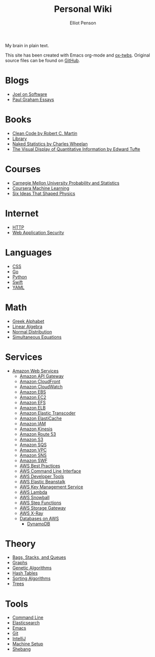 #+TITLE: Personal Wiki
#+AUTHOR: Elliot Penson

My brain in plain text.

[[file:images/brain.png]]

This site has been created with Emacs org-mode and [[https://github.com/marsmining/ox-twbs][ox-twbs]]. Original source
files can be found on [[https://github.com/ElliotPenson/org][GitHub]].

* Blogs

  - [[file:blogs/joel-on-software.org][Joel on Software]]
  - [[file:blogs/paul-graham-essays.org][Paul Graham Essays]]

* Books

  - [[file:books/clean-code.org][Clean Code by Robert C. Martin]]
  - [[file:books/library.org][Library]]
  - [[file:books/naked-statistics.org][Naked Statistics by Charles Wheelan]]
  - [[file:books/visual-display-of-quantitative-information.org][The Visual Display of Quantitative Information by Edward Tufte]]

* Courses

  - [[file:courses/cmu-stats.org][Carnegie Mellon University Probability and Statistics]]
  - [[file:courses/coursera-ml.org][Coursera Machine Learning]]
  - [[file:courses/six-ideas-that-shaped-physics.org][Six Ideas That Shaped Physics]]

* Internet

  - [[file:internet/http.org][HTTP]]
  - [[file:internet/web-application-security.org][Web Application Security]]

* Languages

  - [[file:languages/css.org][CSS]]
  - [[file:languages/go.org][Go]]
  - [[file:languages/python.org][Python]]
  - [[file:languages/swift.org][Swift]]
  - [[file:languages/yaml.org][YAML]]

* Math

  - [[file:math/greek-alphabet.org][Greek Alphabet]]
  - [[file:math/linear-algebra.org][Linear Algebra]]
  - [[file:math/normal-distribution.org][Normal Distribution]]
  - [[file:math/simultaneous-equations.org][Simultaneous Equations]]

* Services

  - [[file:services/aws.org][Amazon Web Services]]
    - [[file:services/api-gateway.org][Amazon API Gateway]]
    - [[file:services/cloudfront.org][Amazon CloudFront]]
    - [[file:services/cloudwatch.org][Amazon CloudWatch]]
    - [[file:services/ebs.org][Amazon EBS]]
    - [[file:services/ec2.org][Amazon EC2]]
    - [[file:services/efs.org][Amazon EFS]]
    - [[file:services/elb.org][Amazon ELB]]
    - [[file:services/elastic-transcoder.org][Amazon Elastic Transcoder]]
    - [[file:services/elasticache.org][Amazon ElastiCache]]
    - [[file:services/iam.org][Amazon IAM]]
    - [[file:services/kinesis.org][Amazon Kinesis]]
    - [[file:services/route-53.org][Amazon Route 53]]
    - [[file:services/s3.org][Amazon S3]]
    - [[file:services/sqs.org][Amazon SQS]]
    - [[file:services/amazon-vpc.org][Amazon VPC]]
    - [[file:services/sns.org][Amazon SNS]]
    - [[file:services/swf.org][Amazon SWF]]
    - [[file:services/aws-best-practices.org][AWS Best Practices]]
    - [[file:services/aws-cli.org][AWS Command Line Interface]]
    - [[file:services/aws-developer-tools.org][AWS Developer Tools]]
    - [[file:services/elastic-beanstalk.org][AWS Elastic Beanstalk]]
    - [[file:services/aws-kms.org][AWS Key Management Service]]
    - [[file:services/lambda.org][AWS Lambda]]
    - [[file:services/snowball.org][AWS Snowball]]
    - [[file:services/aws-step-functions.org][AWS Step Functions]]
    - [[file:services/storage-gateway.org][AWS Storage Gateway]]
    - [[file:services/x-ray.org][AWS X-Ray]]
    - [[file:services/aws-databases.org][Databases on AWS]]
      - [[file:services/dynamo-db.org][DynamoDB]]

* Theory

  - [[file:theory/bags-stacks-queues.org][Bags, Stacks, and Queues]]
  - [[file:theory/graphs.org][Graphs]]
  - [[file:theory/genetic-algorithms.org][Genetic Algorithms]]
  - [[file:theory/hash-tables.org][Hash Tables]]
  - [[file:theory/sorting-algorithms.org][Sorting Algorithms]]
  - [[file:theory/trees.org][Trees]]

* Tools

  - [[file:tools/command-line.org][Command Line]]
  - [[file:tools/elasticsearch.org][Elasticsearch]]
  - [[file:tools/emacs.org][Emacs]]
  - [[file:tools/git.org][Git]]
  - [[file:tools/intellij.org][IntelliJ]]
  - [[file:tools/setup.org][Machine Setup]]
  - [[file:tools/shebang.org][Shebang]]
